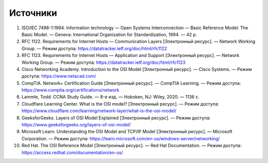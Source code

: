 
=========
Источники
=========

1. ISO/IEC 7498-1:1994. Information technology — Open Systems Interconnection — Basic Reference Model: The Basic Model. — Geneva: International Organization for Standardization, 1994. — 42 p.

2. RFC 1122. Requirements for Internet Hosts — Communication Layers [Электронный ресурс]. — Network Working Group. — Режим доступа: https://datatracker.ietf.org/doc/html/rfc1122

3. RFC 1123. Requirements for Internet Hosts — Application and Support [Электронный ресурс]. — Network Working Group. — Режим доступа: https://datatracker.ietf.org/doc/html/rfc1123

4. Cisco Networking Academy. Introduction to the OSI Model [Электронный ресурс]. — Cisco Systems. — Режим доступа: https://www.netacad.com/

5. CompTIA. Network+ Certification Guide [Электронный ресурс]. — CompTIA Learning. — Режим доступа: https://www.comptia.org/certifications/network

6. Lammle, Todd. CCNA Study Guide. — 8-е изд. — Hoboken, NJ: Wiley, 2020. — 1136 с.

7. Cloudflare Learning Center. What is the OSI model? [Электронный ресурс]. — Режим доступа: https://www.cloudflare.com/learning/network-layer/what-is-the-osi-model/

8. GeeksforGeeks. Layers of OSI Model Explained [Электронный ресурс]. — Режим доступа: https://www.geeksforgeeks.org/layers-of-osi-model/

9. Microsoft Learn. Understanding the OSI Model and TCP/IP Model [Электронный ресурс]. — Microsoft Corporation. — Режим доступа: https://learn.microsoft.com/en-us/windows-server/networking/

10. Red Hat. The OSI Reference Model [Электронный ресурс]. — Red Hat Documentation. — Режим доступа: https://access.redhat.com/documentation/en-us/